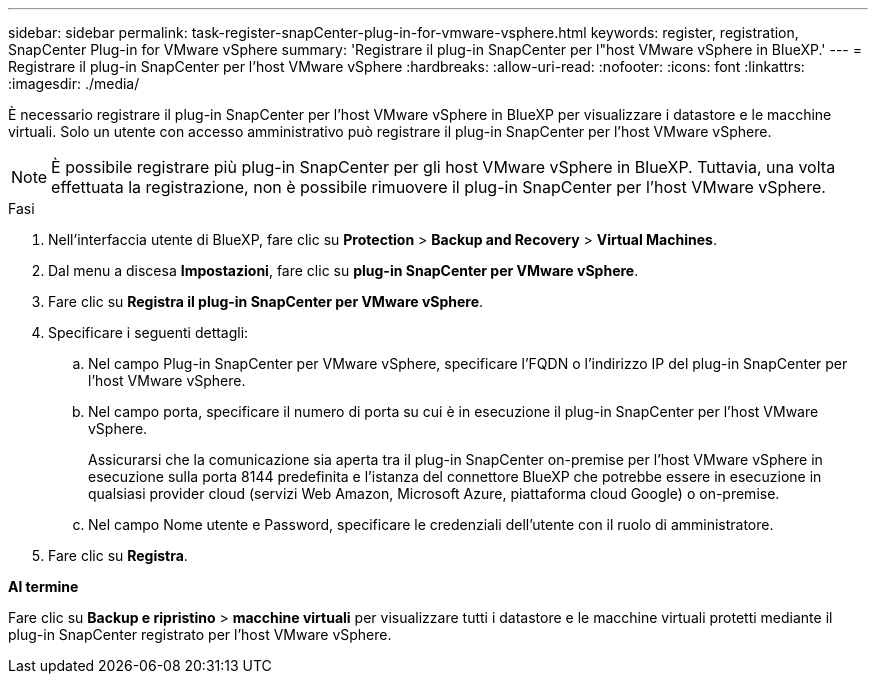 ---
sidebar: sidebar 
permalink: task-register-snapCenter-plug-in-for-vmware-vsphere.html 
keywords: register, registration, SnapCenter Plug-in for VMware vSphere 
summary: 'Registrare il plug-in SnapCenter per l"host VMware vSphere in BlueXP.' 
---
= Registrare il plug-in SnapCenter per l'host VMware vSphere
:hardbreaks:
:allow-uri-read: 
:nofooter: 
:icons: font
:linkattrs: 
:imagesdir: ./media/


[role="lead"]
È necessario registrare il plug-in SnapCenter per l'host VMware vSphere in BlueXP per visualizzare i datastore e le macchine virtuali. Solo un utente con accesso amministrativo può registrare il plug-in SnapCenter per l'host VMware vSphere.


NOTE: È possibile registrare più plug-in SnapCenter per gli host VMware vSphere in BlueXP. Tuttavia, una volta effettuata la registrazione, non è possibile rimuovere il plug-in SnapCenter per l'host VMware vSphere.

.Fasi
. Nell'interfaccia utente di BlueXP, fare clic su *Protection* > *Backup and Recovery* > *Virtual Machines*.
. Dal menu a discesa *Impostazioni*, fare clic su *plug-in SnapCenter per VMware vSphere*.
. Fare clic su *Registra il plug-in SnapCenter per VMware vSphere*.
. Specificare i seguenti dettagli:
+
.. Nel campo Plug-in SnapCenter per VMware vSphere, specificare l'FQDN o l'indirizzo IP del plug-in SnapCenter per l'host VMware vSphere.
.. Nel campo porta, specificare il numero di porta su cui è in esecuzione il plug-in SnapCenter per l'host VMware vSphere.
+
Assicurarsi che la comunicazione sia aperta tra il plug-in SnapCenter on-premise per l'host VMware vSphere in esecuzione sulla porta 8144 predefinita e l'istanza del connettore BlueXP che potrebbe essere in esecuzione in qualsiasi provider cloud (servizi Web Amazon, Microsoft Azure, piattaforma cloud Google) o on-premise.

.. Nel campo Nome utente e Password, specificare le credenziali dell'utente con il ruolo di amministratore.


. Fare clic su *Registra*.


*Al termine*

Fare clic su *Backup e ripristino* > *macchine virtuali* per visualizzare tutti i datastore e le macchine virtuali protetti mediante il plug-in SnapCenter registrato per l'host VMware vSphere.
